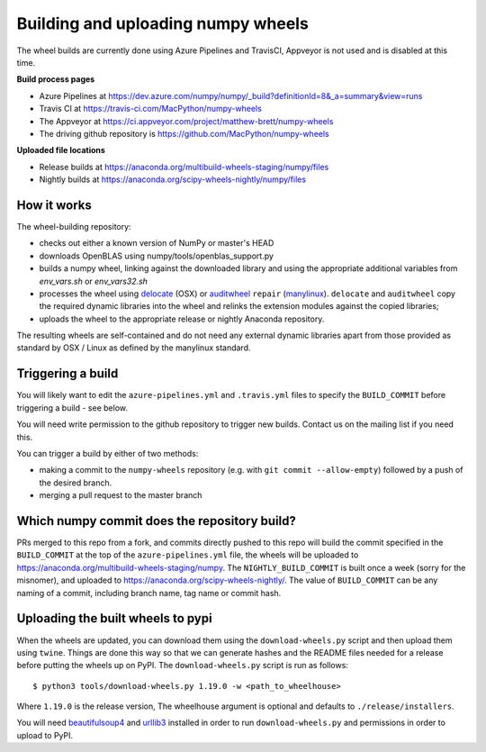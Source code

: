 ###################################
Building and uploading numpy wheels
###################################

The wheel builds are currently done using Azure Pipelines and TravisCI, Appveyor is
not used and is disabled at this time.

**Build process pages**

- Azure Pipelines at
  https://dev.azure.com/numpy/numpy/_build?definitionId=8&_a=summary&view=runs

- Travis CI at
  https://travis-ci.com/MacPython/numpy-wheels

- The Appveyor at
  https://ci.appveyor.com/project/matthew-brett/numpy-wheels

- The driving github repository is
  https://github.com/MacPython/numpy-wheels

**Uploaded file locations**

- Release builds at
  https://anaconda.org/multibuild-wheels-staging/numpy/files

- Nightly builds at
  https://anaconda.org/scipy-wheels-nightly/numpy/files


How it works
============

The wheel-building repository:

* checks out either a known version of NumPy or master's HEAD
* downloads OpenBLAS using numpy/tools/openblas_support.py
* builds a numpy wheel, linking against the downloaded library and using
  the appropriate additional variables from `env_vars.sh` or `env_vars32.sh`
* processes the wheel using delocate_ (OSX) or auditwheel_ ``repair``
  (manylinux_).  ``delocate`` and ``auditwheel`` copy the required dynamic
  libraries into the wheel and relinks the extension modules against the
  copied libraries;
* uploads the wheel to the appropriate release or nightly Anaconda repository.

The resulting wheels are self-contained and do not need any external
dynamic libraries apart from those provided as standard by OSX / Linux as
defined by the manylinux standard.


Triggering a build
==================

You will likely want to edit the ``azure-pipelines.yml`` and ``.travis.yml``
files to specify the ``BUILD_COMMIT`` before triggering a build - see below.

You will need write permission to the github repository to trigger new builds.
Contact us on the mailing list if you need this.

You can trigger a build by either of two methods:

* making a commit to the ``numpy-wheels`` repository (e.g. with ``git
  commit --allow-empty``) followed by a push of the desired branch.
* merging a pull request to the master branch

Which numpy commit does the repository build?
=============================================

PRs merged to this repo from a fork, and commits directly pushed to this repo
will build the commit specified in the ``BUILD_COMMIT`` at the top of the
``azure-pipelines.yml`` file, the wheels will be
uploaded to https://anaconda.org/multibuild-wheels-staging/numpy. The
``NIGHTLY_BUILD_COMMIT`` is built once a week (sorry for the misnomer),
and uploaded to https://anaconda.org/scipy-wheels-nightly/.
The value of ``BUILD_COMMIT`` can be any naming of a commit, including branch
name, tag name or commit hash.

Uploading the built wheels to pypi
==================================

When the wheels are updated, you can download them using the
``download-wheels.py`` script and then upload them using ``twine``. Things are
done this way so that we can generate hashes and the README files needed for a
release before putting the wheels up on PyPI. The ``download-wheels.py`` script
is run as follows::

    $ python3 tools/download-wheels.py 1.19.0 -w <path_to_wheelhouse>

Where ``1.19.0`` is the release version, The wheelhouse argument is optional
and defaults to  ``./release/installers``.

You will need beautifulsoup4_ and urllib3_ installed in order to run
``download-wheels.py`` and permissions in order to upload to PyPI.

.. _manylinux: https://www.python.org/dev/peps/pep-0513
.. _twine: https://pypi.python.org/pypi/twine
.. _beautifulsoup4: https://pypi.python.org/pypi/beautifulsoup4
.. _delocate: https://pypi.python.org/pypi/delocate
.. _auditwheel: https://pypi.python.org/pypi/auditwheel
.. _urllib3: https://pypi.python.org/pypi/urllib3
